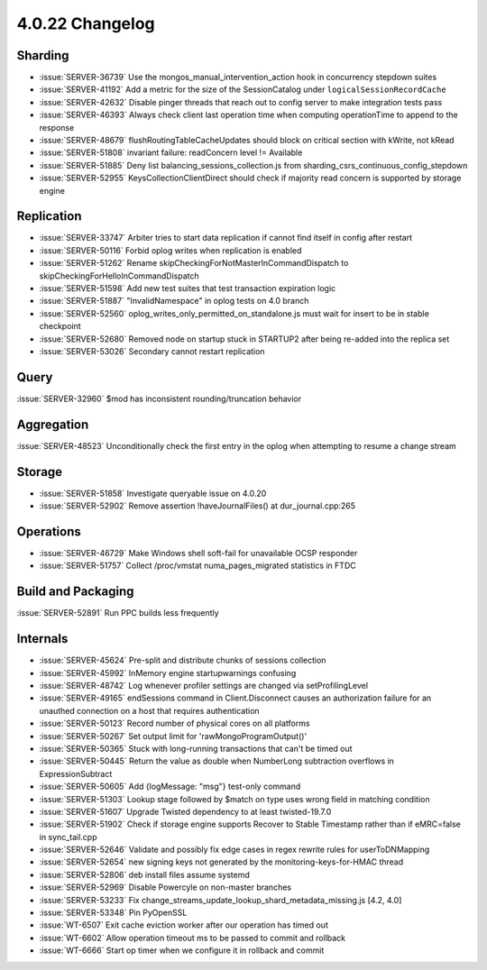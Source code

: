 .. _4.0.22-changelog:

4.0.22 Changelog
----------------

Sharding
~~~~~~~~

- :issue:`SERVER-36739` Use the mongos_manual_intervention_action hook in concurrency stepdown suites
- :issue:`SERVER-41192` Add a metric for the size of the SessionCatalog under ``logicalSessionRecordCache``
- :issue:`SERVER-42632` Disable pinger threads that reach out to config server to make integration tests pass
- :issue:`SERVER-46393` Always check client last operation time when computing operationTime to append to the response
- :issue:`SERVER-48679` flushRoutingTableCacheUpdates should block on critical section with kWrite, not kRead
- :issue:`SERVER-51808` invariant failure: readConcern level != Available
- :issue:`SERVER-51885` Deny list balancing_sessions_collection.js from sharding_csrs_continuous_config_stepdown
- :issue:`SERVER-52955` KeysCollectionClientDirect should check if majority read concern is supported by storage engine

Replication
~~~~~~~~~~~

- :issue:`SERVER-33747` Arbiter tries to start data replication if cannot find itself in config after restart
- :issue:`SERVER-50116` Forbid oplog writes when replication is enabled
- :issue:`SERVER-51262` Rename skipCheckingForNotMasterInCommandDispatch to skipCheckingForHelloInCommandDispatch
- :issue:`SERVER-51598` Add new test suites that test transaction expiration logic
- :issue:`SERVER-51887` "InvalidNamespace" in oplog tests on 4.0 branch
- :issue:`SERVER-52560` oplog_writes_only_permitted_on_standalone.js must wait for insert to be in stable checkpoint
- :issue:`SERVER-52680` Removed node on startup stuck in STARTUP2 after being re-added into the replica set
- :issue:`SERVER-53026` Secondary cannot restart replication

Query
~~~~~

:issue:`SERVER-32960` $mod has inconsistent rounding/truncation behavior

Aggregation
~~~~~~~~~~~

:issue:`SERVER-48523` Unconditionally check the first entry in the oplog when attempting to resume a change stream

Storage
~~~~~~~

- :issue:`SERVER-51858` Investigate queryable issue on 4.0.20
- :issue:`SERVER-52902` Remove assertion !haveJournalFiles() at dur_journal.cpp:265

Operations
~~~~~~~~~~

- :issue:`SERVER-46729` Make Windows shell soft-fail for unavailable OCSP responder
- :issue:`SERVER-51757` Collect /proc/vmstat numa_pages_migrated statistics in FTDC

Build and Packaging
~~~~~~~~~~~~~~~~~~~

:issue:`SERVER-52891` Run PPC builds less frequently

Internals
~~~~~~~~~

- :issue:`SERVER-45624` Pre-split and distribute chunks of sessions collection
- :issue:`SERVER-45992` InMemory engine startupwarnings confusing
- :issue:`SERVER-48742` Log whenever profiler settings are changed via setProfilingLevel
- :issue:`SERVER-49165` endSessions command in Client.Disconnect causes an authorization failure for an unauthed connection on a host that requires authentication
- :issue:`SERVER-50123` Record number of physical cores on all platforms
- :issue:`SERVER-50267` Set output limit for 'rawMongoProgramOutput()'
- :issue:`SERVER-50365` Stuck with long-running transactions that can't be timed out
- :issue:`SERVER-50445` Return the value as double when NumberLong subtraction overflows in ExpressionSubtract
- :issue:`SERVER-50605` Add {logMessage: "msg"} test-only command
- :issue:`SERVER-51303` Lookup stage followed by $match on type uses wrong field in matching condition 
- :issue:`SERVER-51607` Upgrade Twisted dependency to at least twisted-19.7.0
- :issue:`SERVER-51902` Check if storage engine supports Recover to Stable Timestamp rather than if eMRC=false in sync_tail.cpp 
- :issue:`SERVER-52646` Validate and possibly fix edge cases in regex rewrite rules for userToDNMapping
- :issue:`SERVER-52654` new signing keys not generated by the monitoring-keys-for-HMAC thread
- :issue:`SERVER-52806` deb install files assume systemd
- :issue:`SERVER-52969` Disable Powercyle on non-master branches
- :issue:`SERVER-53233` Fix change_streams_update_lookup_shard_metadata_missing.js [4.2, 4.0]
- :issue:`SERVER-53348` Pin PyOpenSSL
- :issue:`WT-6507` Exit cache eviction worker after our operation has timed out
- :issue:`WT-6602` Allow operation timeout ms to be passed to commit and rollback
- :issue:`WT-6666` Start op timer when we configure it in rollback and commit 
